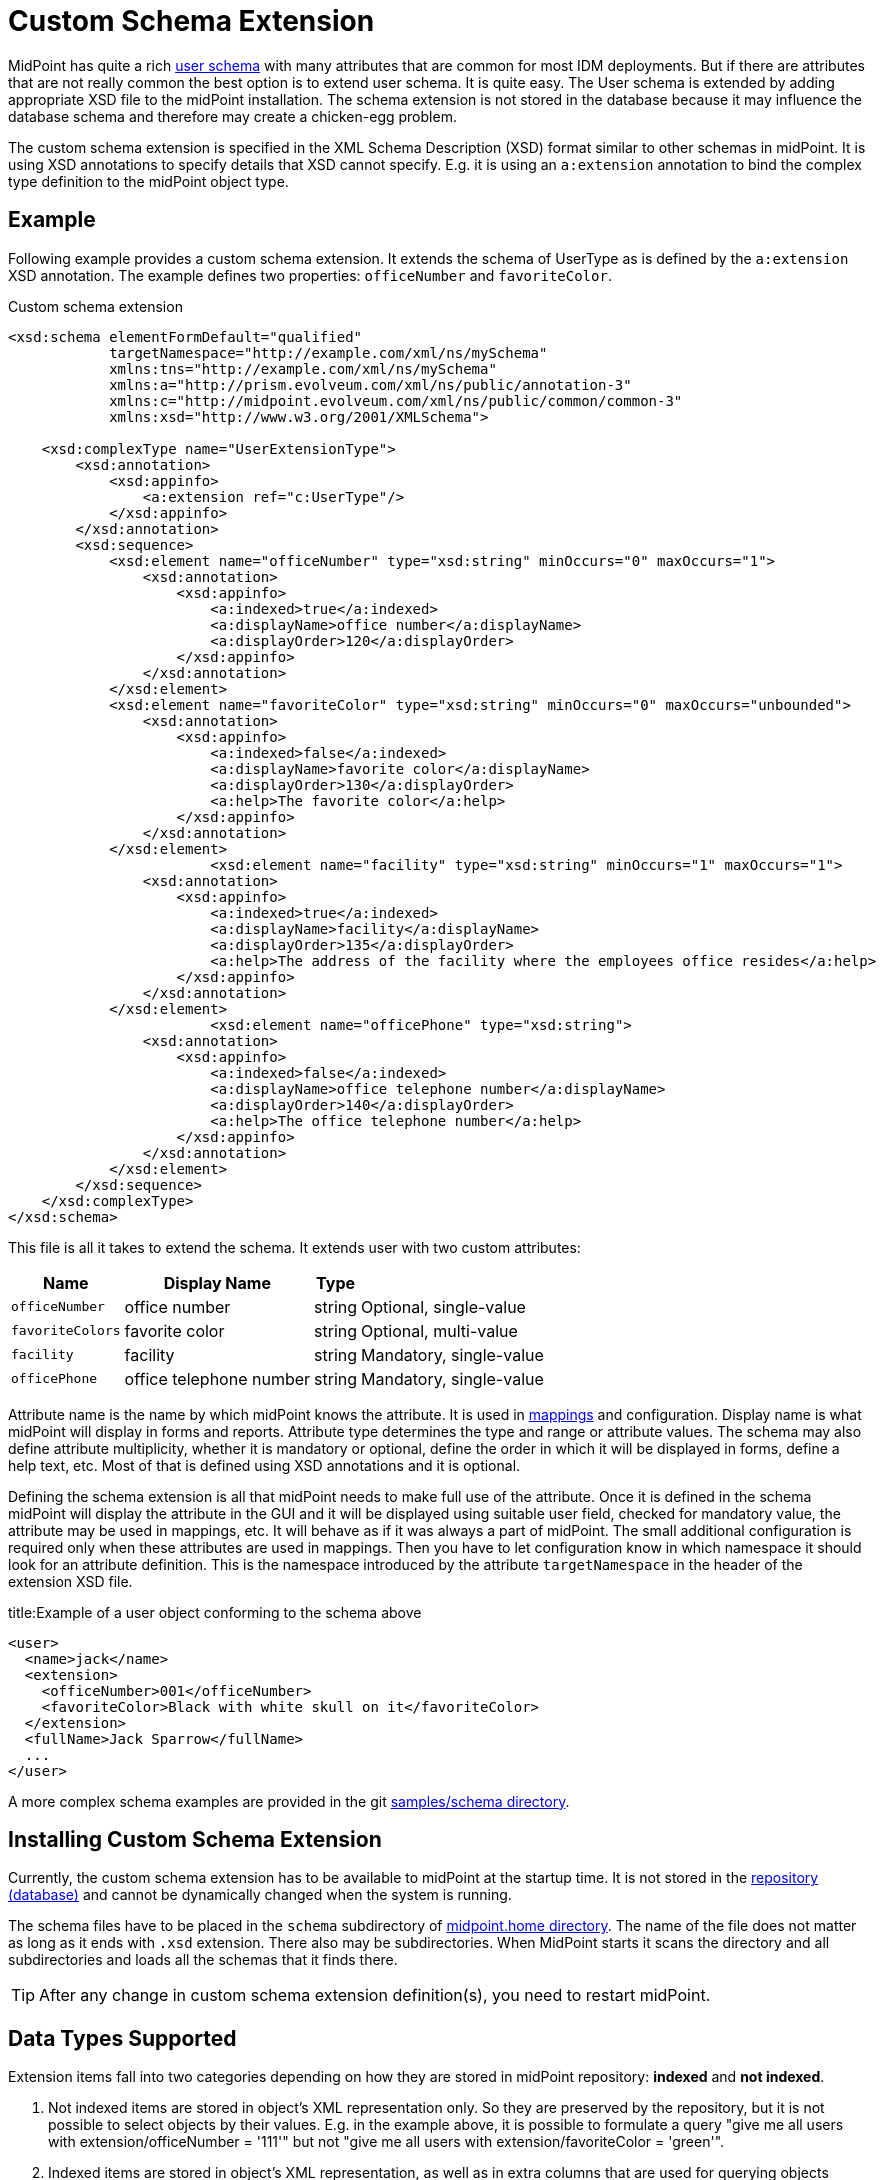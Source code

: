 = Custom Schema Extension
:page-wiki-name: Custom Schema Extension
:page-wiki-id: 4882516
:page-wiki-metadata-create-user: semancik
:page-wiki-metadata-create-date: 2012-08-07T11:29:21.707+02:00
:page-wiki-metadata-modify-user: petr.gasparik
:page-wiki-metadata-modify-date: 2020-01-14T08:15:58.493+01:00
:page-toc: top
:page-upkeep-status: orange

// TODO: figure

MidPoint has quite a rich xref:/midpoint/architecture/archive/data-model/midpoint-common-schema/usertype/[user schema] with many attributes that are common for most IDM deployments.
But if there are attributes that are not really common the best option is to extend user schema.
It is quite easy.
The User schema is extended by adding appropriate XSD file to the midPoint installation.
The schema extension is not stored in the database because it may influence the database schema and therefore may create a chicken-egg problem.

The custom schema extension is specified in the XML Schema Description (XSD) format similar to other schemas in midPoint.
It is using XSD annotations to specify details that XSD cannot specify.
E.g. it is using an `a:extension` annotation to bind the complex type definition to the midPoint object type.

== Example

Following example provides a custom schema extension.
It extends the schema of UserType as is defined by the `a:extension` XSD annotation.
The example defines two properties: `officeNumber` and `favoriteColor`.

.Custom schema extension
[source,xml]
----
<xsd:schema elementFormDefault="qualified"
            targetNamespace="http://example.com/xml/ns/mySchema"
            xmlns:tns="http://example.com/xml/ns/mySchema"
            xmlns:a="http://prism.evolveum.com/xml/ns/public/annotation-3"
            xmlns:c="http://midpoint.evolveum.com/xml/ns/public/common/common-3"
            xmlns:xsd="http://www.w3.org/2001/XMLSchema">

    <xsd:complexType name="UserExtensionType">
        <xsd:annotation>
            <xsd:appinfo>
                <a:extension ref="c:UserType"/>
            </xsd:appinfo>
        </xsd:annotation>
        <xsd:sequence>
            <xsd:element name="officeNumber" type="xsd:string" minOccurs="0" maxOccurs="1">
                <xsd:annotation>
                    <xsd:appinfo>
                        <a:indexed>true</a:indexed>
                        <a:displayName>office number</a:displayName>
                        <a:displayOrder>120</a:displayOrder>
                    </xsd:appinfo>
                </xsd:annotation>
            </xsd:element>
            <xsd:element name="favoriteColor" type="xsd:string" minOccurs="0" maxOccurs="unbounded">
                <xsd:annotation>
                    <xsd:appinfo>
                        <a:indexed>false</a:indexed>
                        <a:displayName>favorite color</a:displayName>
                        <a:displayOrder>130</a:displayOrder>
                        <a:help>The favorite color</a:help>
                    </xsd:appinfo>
                </xsd:annotation>
            </xsd:element>
 			<xsd:element name="facility" type="xsd:string" minOccurs="1" maxOccurs="1">
                <xsd:annotation>
                    <xsd:appinfo>
                        <a:indexed>true</a:indexed>
                        <a:displayName>facility</a:displayName>
                        <a:displayOrder>135</a:displayOrder>
                        <a:help>The address of the facility where the employees office resides</a:help>
                    </xsd:appinfo>
                </xsd:annotation>
            </xsd:element>
			<xsd:element name="officePhone" type="xsd:string">
                <xsd:annotation>
                    <xsd:appinfo>
                        <a:indexed>false</a:indexed>
                        <a:displayName>office telephone number</a:displayName>
                        <a:displayOrder>140</a:displayOrder>
                        <a:help>The office telephone number</a:help>
                    </xsd:appinfo>
                </xsd:annotation>
            </xsd:element>
        </xsd:sequence>
    </xsd:complexType>
</xsd:schema>
----

This file is all it takes to extend the schema.
It extends user with two custom attributes:

[%autowidth]
|===
| Name | Display Name | Type |

| `officeNumber`
| office number
| string
| Optional, single-value

| `favoriteColors`
| favorite color
| string
| Optional, multi-value

| `facility`
| facility
| string
| Mandatory, single-value

| `officePhone`
| office telephone number
| string
| Mandatory, single-value

|===

Attribute name is the name by which midPoint knows the attribute.
It is used in xref:/midpoint/reference/expressions/[mappings] and configuration.
Display name is what midPoint will display in forms and reports.
Attribute type determines the type and range or attribute values.
The schema may also define attribute multiplicity, whether it is mandatory or optional, define the order in which it will be displayed in forms, define a help text, etc.
Most of that is defined using XSD annotations and it is optional.

Defining the schema extension is all that midPoint needs to make full use of the attribute.
Once it is defined in the schema midPoint will display the attribute in the GUI and it will be displayed
using suitable user field, checked for mandatory value, the attribute may be used in mappings, etc.
It will behave as if it was always a part of midPoint.
The small additional configuration is required only when these attributes are used in mappings.
Then you have to let configuration know in which namespace it should look for an attribute definition.
This is the namespace introduced by the attribute `targetNamespace` in the header of the extension XSD file.

.title:Example of a user object conforming to the schema above
[source,xml]
----
<user>
  <name>jack</name>
  <extension>
    <officeNumber>001</officeNumber>
    <favoriteColor>Black with white skull on it</favoriteColor>
  </extension>
  <fullName>Jack Sparrow</fullName>
  ...
</user>

----

A more complex schema examples are provided in the git link:https://github.com/Evolveum/midpoint-samples/tree/master/samples/schema[samples/schema directory].

== Installing Custom Schema Extension

Currently, the custom schema extension has to be available to midPoint at the startup time.
It is not stored in the xref:/midpoint/reference/repository/[repository (database)]
and cannot be dynamically changed when the system is running.

The schema files have to be placed in the `schema` subdirectory of xref:/midpoint/reference/deployment/midpoint-home-directory/[midpoint.home directory].
The name of the file does not matter as long as it ends with `.xsd` extension.
There also may be subdirectories.
When MidPoint starts it scans the directory and all subdirectories and loads all the schemas that it finds there.

[TIP]
====
After any change in custom schema extension definition(s), you need to restart midPoint.
====

== Data Types Supported

Extension items fall into two categories depending on how they are stored in midPoint repository: *indexed* and *not indexed*.

. Not indexed items are stored in object's XML representation only.
So they are preserved by the repository, but it is not possible to select objects by their values.
E.g. in the example above, it is possible to formulate a query "give me all users with extension/officeNumber = '111'"
but not "give me all users with extension/favoriteColor = 'green'".

. Indexed items are stored in object's XML representation, as well as in extra columns that
are used for querying objects based on their properties' values.
So they can be used in object queries.

For non-indexed extension items, all data types are supported.

For indexed items, the following types are fully supported:

[%autowidth,cols=3]
|===
h| Type
h| How is it stored in xref:/midpoint/reference/repository/native-postgresql/[Native repository]?
h| How is it stored in xref:/midpoint/reference/repository/generic/[Generic repository]?

| xsd:string
a| stored in `ext` JSONB column as string value
a| table `m_object_ext_string`

| xsd:int
.3+a| stored in `ext` JSONB as numeric

This is not JSON/EcmaScript limited number, but virtually limitless PostgreSQL numeric value.
.2+a| table `m_object_ext_long`

| xsd:long

| xsd:integer
a| table `m_object_ext_string`: Note that these types are really stored as strings, because they don't fit into "long" type range.
(E.g. xsd:integer is java BigInteger, xsd:decimal is java BigDecimal).
This means the support for these types is *very limited*:

* comparisons like "less than", "more than" don't work at all (or provide wrong results),
* equality test is to be used with a great care, as it can provide false negative results (e.g. 0.4999999999 vs. 0.5 vs 0.5000000001).

| xsd:boolean
a| stored in `ext` JSONB as boolean
a| table `m_object_ext_boolean`

| xsd:dateTime
a| stored in `ext` JSONB as string, formatted as https://en.wikipedia.org/wiki/ISO_8601[ISO 8601]
long date and time with `Z` timezone
a| table `m_object_ext_date`

| t:PolyStringType
a| stored in `ext` JSONB as object `{"o":"orig value","n":"normvalue"}`
a| table `m_object_ext_poly`

| c:ObjectReferenceType
a| stored in `ext` JSONB as object `{"o":"oid","t":"type","r":relationUrlId}`,
type uses ObjectType DB enum values, relation is URL ID from `m_uri` table
a| table `m_object_ext_reference`

| enumerations
a| stored in `ext` JSONB as string
a| table `m_object_ext_string`

|===

The default value for `indexed` flag (i.e. the XSD annotation) is `true` for the above supported types,
and it can be switched to `false` if the property is not important for searching.
For other property types, complex types or extension containers (and their content) it is `false`
and cannot be changed to `true`.
It is only possible to search by the properties on the top level of the extension container.

[NOTE]
Word "indexed" here means that the information is externalized in the repository in such a way
that the query against that item is possible.
It does not necessarily mean, that it is well indexed for all supported oprations.
Indexing everything on the DB level for every possible filter type is simply not reasonable,
there are always compromises and specific index can be added for critical queries as needed.
But this always depends on the specific deployment and you should consult your DB admin about it.
Basic cases should be reasonably well indexed out-of-the-box.
See xref:/midpoint/reference/repository/native-postgresql/db-maintenance/#index-tuning[Index tuning] for more information.

The following table lists partially supported types, describing the limitations:

[%autowidth]
|===
| Type | Description / limitations

| xsd:decimal
a| Not fully supported by Prism API, although repository can store it (Native repo in `ext` JSONB as numeric,
Generic repo in `m_object_ext_string`, see the limitations for xsd:integer in the table above).

| xsd:short
a| Not fully supported by Prism API, no support on GUI.
Repository can store it (Native repo in `ext` JSONB as numeric, Generic repo in `m_object_ext_long`).

| xsd:double
.2+a| No support on GUI.
Repository can store it (Native repo in `ext` JSONB as numeric,
Generic repo in `m_object_ext_string`, see the limitations for xsd:integer in the table above).

| xsd:float

|===

It is recommended to use one of the fully supported types from the first table instead of these types.

=== Using midPoint types

It is possible to define custom attributes using midPoint types.
For example, if there is a need to specify various activation status types for users in your environment, it is possible to define a custom attribute for activation using ActivationStatusType type.
If there is another requirement e.g. for supporting more than one password for the user, ProtectedStringType can be used in such a case.
To allow using of midPoint types, proper schemas have to be added to the extension schema definition using import element as the example below shows:

[source,xml]
----
<xsd:schema elementFormDefault="qualified"
            targetNamespace="http://example.com/xml/ns/mySchema"
            xmlns:tns="http://example.com/xml/ns/mySchema"
            xmlns:a="http://prism.evolveum.com/xml/ns/public/annotation-3"
            xmlns:c="http://midpoint.evolveum.com/xml/ns/public/common/common-3"
            xmlns:t="http://prism.evolveum.com/xml/ns/public/types-3"
            xmlns:xsd="http://www.w3.org/2001/XMLSchema">

    <xsd:import namespace="http://midpoint.evolveum.com/xml/ns/public/common/common-3"/>
    <xsd:import namespace="http://prism.evolveum.com/xml/ns/public/types-3"/>

    <xsd:complexType name="UserExtensionType">
        <xsd:annotation>
            <xsd:appinfo>
                <a:extension ref="c:UserType"/>
            </xsd:appinfo>
        </xsd:annotation>
        <xsd:sequence>
            <xsd:element name="customAdministrativeStatus" type="c:ActivationStatusType" minOccurs="0">
                <xsd:annotation>
                    <xsd:appinfo>
                        <a:indexed>true</a:indexed>
                        <a:displayName>Custom Administrative status</a:displayName>
                        <a:displayOrder>250</a:displayOrder>
                    </xsd:appinfo>
                </xsd:annotation>
            </xsd:element>
            <xsd:element name="secondaryPassword" type="t:ProtectedStringType" minOccurs="0">
                <xsd:annotation>
                    <xsd:appinfo>
                        <a:indexed>false</a:indexed>
                        <a:displayName>Secondary Password</a:displayName>
                        <a:displayOrder>260</a:displayOrder>
                    </xsd:appinfo>
                </xsd:annotation>
            </xsd:element>
        </xsd:sequence>
    </xsd:complexType>

</xsd:schema>
----
